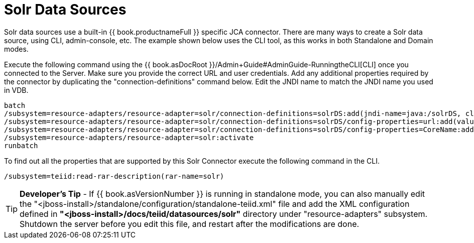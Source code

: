 
= Solr Data Sources

Solr data sources use a built-in {{ book.productnameFull }} specific JCA connector. There are many ways to create a Solr data source, using CLI,
admin-console, etc. The example shown below uses the CLI tool, as this works in both Standalone and Domain modes.

Execute the following command using the {{ book.asDocRoot }}/Admin+Guide#AdminGuide-RunningtheCLI[CLI] once you connected to the Server. Make sure you provide the correct URL and user credentials. Add any additional properties required by the connector by duplicating the "connection-definitions" command below. Edit the JNDI name to match the JNDI name you used in VDB.

[source,java]
----
batch
/subsystem=resource-adapters/resource-adapter=solr/connection-definitions=solrDS:add(jndi-name=java:/solrDS, class-name=org.teiid.resource.adapter.solr.SolrManagedConnectionFactory, enabled=true, use-java-context=true)
/subsystem=resource-adapters/resource-adapter=solr/connection-definitions=solrDS/config-properties=url:add(value=http://localhost:8983/solr/)
/subsystem=resource-adapters/resource-adapter=solr/connection-definitions=solrDS/config-properties=CoreName:add(value=collection1)
/subsystem=resource-adapters/resource-adapter=solr:activate
runbatch
----

To find out all the properties that are supported by this Solr Connector execute the following command in the CLI.

[source,java]
----
/subsystem=teiid:read-rar-description(rar-name=solr)
----

TIP: *Developer’s Tip* - If {{ book.asVersionNumber }} is running in standalone mode, you can also manually edit the "<jboss-install>/standalone/configuration/standalone-teiid.xml" file and add the XML configuration defined in *"<jboss-install>/docs/teiid/datasources/solr"* directory under "resource-adapters" subsystem. Shutdown the server before you edit this file, and restart after the modifications are done.


